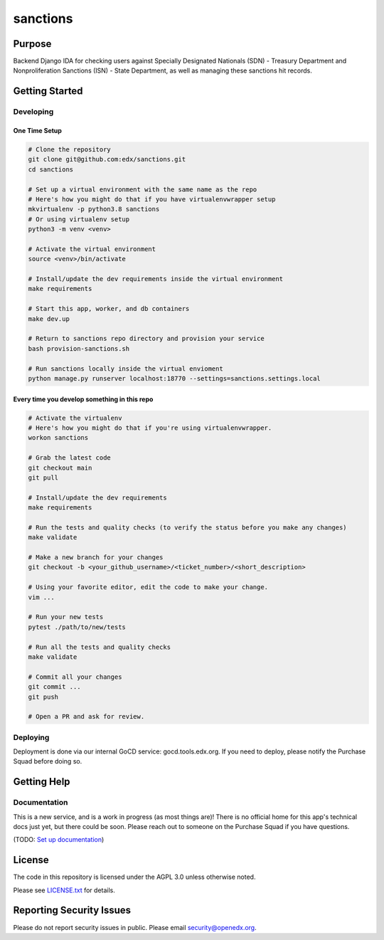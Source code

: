 sanctions
#############################

|pypi-badge| |ci-badge| |codecov-badge| |doc-badge| |pyversions-badge|
|license-badge| |status-badge|

Purpose
*******

Backend Django IDA for checking users against Specially Designated Nationals (SDN) - Treasury Department and Nonproliferation Sanctions (ISN) - State Department, as well as managing these sanctions hit records.

Getting Started
***************

Developing
==========

One Time Setup
--------------
.. code-block::

  # Clone the repository
  git clone git@github.com:edx/sanctions.git
  cd sanctions

  # Set up a virtual environment with the same name as the repo
  # Here's how you might do that if you have virtualenvwrapper setup
  mkvirtualenv -p python3.8 sanctions
  # Or using virtualenv setup
  python3 -m venv <venv>

  # Activate the virtual environment
  source <venv>/bin/activate

  # Install/update the dev requirements inside the virtual environment
  make requirements

  # Start this app, worker, and db containers
  make dev.up

  # Return to sanctions repo directory and provision your service
  bash provision-sanctions.sh

  # Run sanctions locally inside the virtual envioment
  python manage.py runserver localhost:18770 --settings=sanctions.settings.local

Every time you develop something in this repo
---------------------------------------------
.. code-block::

  # Activate the virtualenv
  # Here's how you might do that if you're using virtualenvwrapper.
  workon sanctions

  # Grab the latest code
  git checkout main
  git pull

  # Install/update the dev requirements
  make requirements

  # Run the tests and quality checks (to verify the status before you make any changes)
  make validate

  # Make a new branch for your changes
  git checkout -b <your_github_username>/<ticket_number>/<short_description>

  # Using your favorite editor, edit the code to make your change.
  vim ...

  # Run your new tests
  pytest ./path/to/new/tests

  # Run all the tests and quality checks
  make validate

  # Commit all your changes
  git commit ...
  git push

  # Open a PR and ask for review.

Deploying
=========

Deployment is done via our internal GoCD service: gocd.tools.edx.org. If you need to deploy, please notify the Purchase Squad before doing so.

Getting Help
************

Documentation
=============

This is a new service, and is a work in progress (as most things are)! There is no official home for this app's technical docs just yet, but there could be soon. Please reach out to someone on the Purchase Squad if you have questions.

(TODO: `Set up documentation <https://openedx.atlassian.net/wiki/spaces/DOC/pages/21627535/Publish+Documentation+on+Read+the+Docs>`_)

License
*******

The code in this repository is licensed under the AGPL 3.0 unless
otherwise noted.

Please see `LICENSE.txt <LICENSE.txt>`_ for details.

Reporting Security Issues
*************************

Please do not report security issues in public. Please email security@openedx.org.

.. |pypi-badge| image:: https://img.shields.io/pypi/v/sanctions.svg
    :target: https://pypi.python.org/pypi/sanctions/
    :alt: PyPI

.. |ci-badge| image:: https://github.com/edx/sanctions/workflows/Python%20CI/badge.svg?branch=main
    :target: https://github.com/edx/sanctions/actions
    :alt: CI

.. |codecov-badge| image:: https://codecov.io/github/edx/sanctions/coverage.svg?branch=main
    :target: https://codecov.io/github/edx/sanctions?branch=main
    :alt: Codecov

.. |doc-badge| image:: https://readthedocs.org/projects/sanctions/badge/?version=latest
    :target: https://docs.openedx.org/projects/sanctions
    :alt: Documentation

.. |pyversions-badge| image:: https://img.shields.io/pypi/pyversions/sanctions.svg
    :target: https://pypi.python.org/pypi/sanctions/
    :alt: Supported Python versions

.. |license-badge| image:: https://img.shields.io/github/license/edx/sanctions.svg
    :target: https://github.com/edx/sanctions/blob/main/LICENSE.txt
    :alt: License

.. TODO: Choose one of the statuses below and remove the other status-badge lines.
.. |status-badge| image:: https://img.shields.io/badge/Status-Experimental-yellow
.. .. |status-badge| image:: https://img.shields.io/badge/Status-Maintained-brightgreen
.. .. |status-badge| image:: https://img.shields.io/badge/Status-Deprecated-orange
.. .. |status-badge| image:: https://img.shields.io/badge/Status-Unsupported-red
